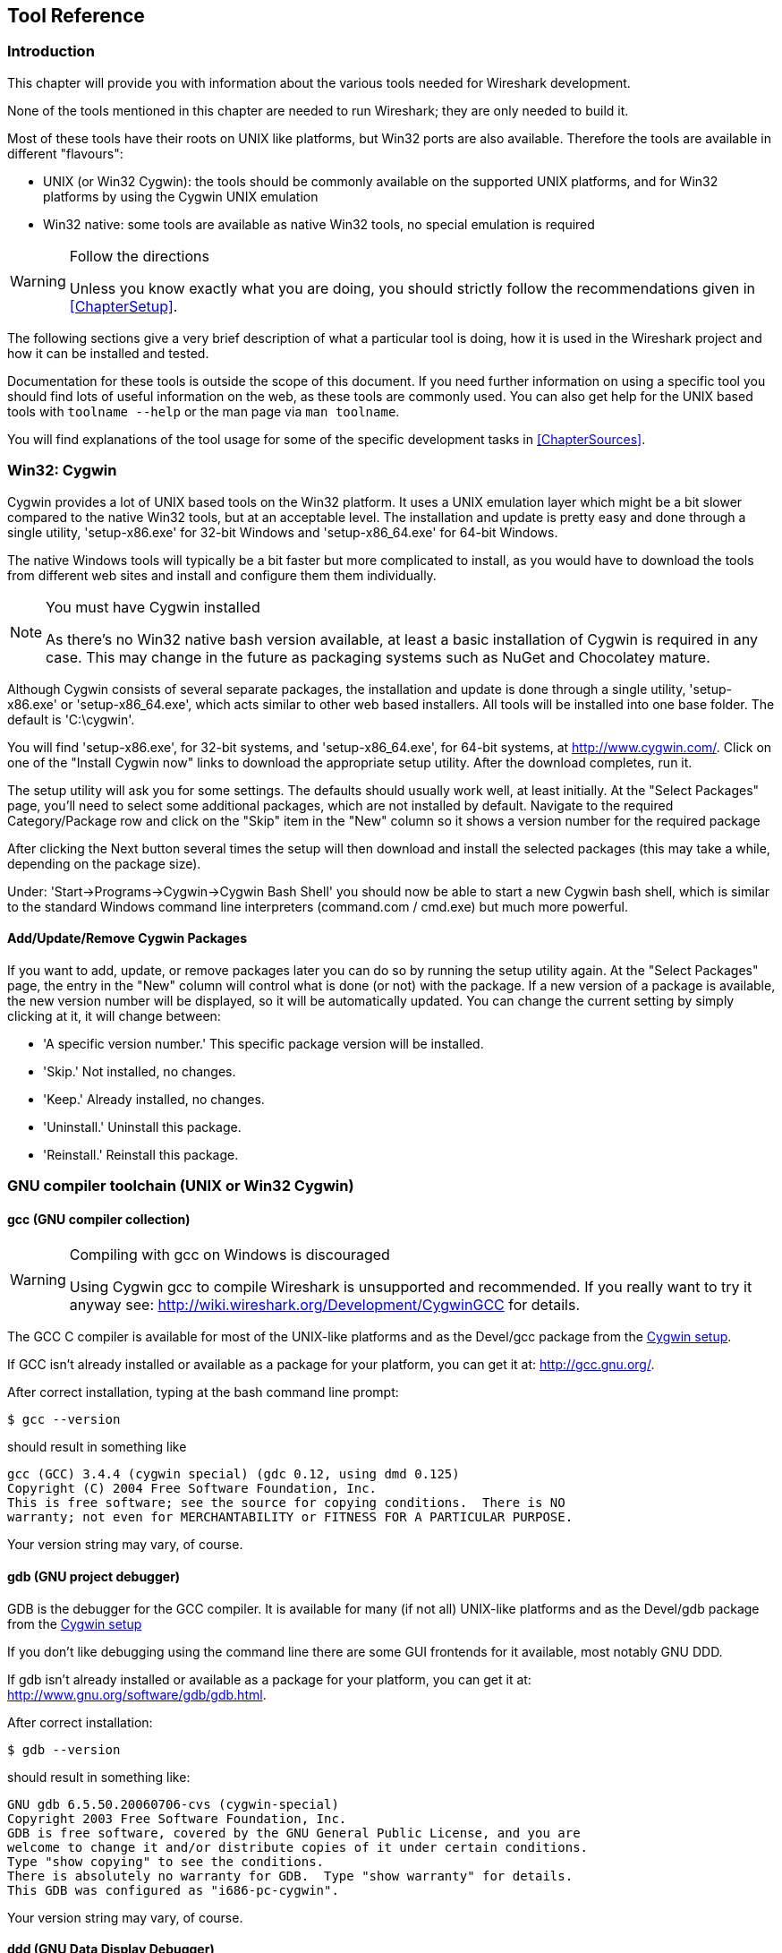++++++++++++++++++++++++++++++++++++++
<!-- WSDG Chapter Tools -->
++++++++++++++++++++++++++++++++++++++
    
[[ChapterTools]]

== Tool Reference

[[ChToolsIntro]]

=== Introduction

This chapter will provide you with information about the
various tools needed for Wireshark development.

None of the tools mentioned in this chapter are needed to
run Wireshark; they are only needed to build it.

Most of these tools have their roots on UNIX like
platforms, but Win32 ports are also available. Therefore the
tools are available in different "flavours":

* UNIX (or Win32 Cygwin): the tools should be commonly available on the
  supported UNIX platforms, and for Win32 platforms by using the Cygwin UNIX
  emulation

* Win32 native: some tools are available as native Win32 tools, no special
  emulation is required

[WARNING]
.Follow the directions
====
Unless you know exactly what you are doing, you should strictly follow the recommendations given in <<ChapterSetup>>.
====

The following sections give a very brief description of
what a particular tool is doing, how it is used in the
Wireshark project and how it can be installed and
tested.

Documentation for these tools is outside the scope of this document. If you need
further information on using a specific tool you should find lots of useful
information on the web, as these tools are commonly used. You can also get help
for the UNIX based tools with `toolname --help` or the man page via `man
toolname`.

You will find explanations of the tool usage for some of the specific
development tasks in <<ChapterSources>>.

[[ChToolsCygwin]]

=== Win32: Cygwin

Cygwin provides a lot of UNIX based tools on the Win32 platform. It uses a UNIX
emulation layer which might be a bit slower compared to the native Win32 tools,
but at an acceptable level. The installation and update is pretty easy and done
through a single utility, 'setup-x86.exe' for 32-bit Windows and
'setup-x86_64.exe' for 64-bit Windows.

The native Windows tools will typically be a bit faster but more complicated to
install, as you would have to download the tools from different web sites and
install and configure them them individually.


[NOTE]
.You must have Cygwin installed
====
As there's no Win32 native bash version available, at least a basic installation
of Cygwin is required in any case. This may change in the future as packaging
systems such as NuGet and Chocolatey mature.
====

Although Cygwin consists of several separate packages, the installation
and update is done through a single utility, 'setup-x86.exe' or
'setup-x86_64.exe', which acts similar to other web based installers. 
All tools will be installed into one base folder.  The default is
'C:\cygwin'. 

You will find 'setup-x86.exe', for 32-bit systems, and
'setup-x86_64.exe', for 64-bit systems, at http://www.cygwin.com/[]. 
Click on one of the "Install Cygwin now" links to download the
appropriate setup utility.  After the download completes, run it. 

The setup utility will ask you for some settings. The defaults
should usually work well, at least initially. At the "Select
Packages" page, you'll need to select some additional packages,
which are not installed by default. Navigate to the required
Category/Package row and click on the "Skip" item in the "New"
column so it shows a version number for the required
package

After clicking the Next button several times the setup
will then download and install the selected packages (this may
take a while, depending on the package size).

Under: 'Start→Programs→Cygwin→Cygwin Bash Shell' you should now be able to start
a new Cygwin bash shell, which is similar to the standard Windows command line
interpreters (command.com / cmd.exe) but much more powerful.

[[ChToolsCygwinPackages]]

==== Add/Update/Remove Cygwin Packages

If you want to add, update, or remove packages later you can do so by
running the setup utility again.  At the "Select Packages" page, the
entry in the "New" column will control what is done (or not) with the
package.  If a new version of a package is available, the new version
number will be displayed, so it will be automatically updated.  You can
change the current setting by simply clicking at it, it will change
between:

* 'A specific version number.' This specific package version will be installed.

* 'Skip.' Not installed, no changes.

* 'Keep.' Already installed, no changes.

* 'Uninstall.' Uninstall this package.

* 'Reinstall.' Reinstall this package.

[[ChToolsGNUChain]]

=== GNU compiler toolchain (UNIX or Win32 Cygwin)

[[ChToolsGCC]]

==== gcc (GNU compiler collection)

[WARNING]
.Compiling with gcc on Windows is discouraged
====
Using Cygwin gcc to compile Wireshark is unsupported and recommended. If you
really want to try it anyway see:
http://wiki.wireshark.org/Development/CygwinGCC[] for details.
====

The GCC C compiler is available for most of the
UNIX-like platforms and as the Devel/gcc package from the
<<ChToolsCygwin,Cygwin setup>>.

If GCC isn't already installed or available
as a package for your platform, you can get it at:
http://gcc.gnu.org/[].

After correct installation, typing at the
bash command line prompt:

----
$ gcc --version
----

should result in something like

----
gcc (GCC) 3.4.4 (cygwin special) (gdc 0.12, using dmd 0.125)
Copyright (C) 2004 Free Software Foundation, Inc.
This is free software; see the source for copying conditions.  There is NO
warranty; not even for MERCHANTABILITY or FITNESS FOR A PARTICULAR PURPOSE.
----

Your version string may vary, of course.

[[ChToolsGDB]]

==== gdb (GNU project debugger)

GDB is the debugger for the GCC compiler. It is
available for many (if not all) UNIX-like platforms and as
the Devel/gdb package from the
<<ChToolsCygwin,Cygwin setup>>

If you don't like debugging using the command line
there are some GUI frontends for it available, most notably
GNU DDD.

If gdb isn't already installed or available
as a package for your platform, you can get it at:
http://www.gnu.org/software/gdb/gdb.html[].

After correct installation:

----
$ gdb --version
----

should result in something like:

----
GNU gdb 6.5.50.20060706-cvs (cygwin-special)
Copyright 2003 Free Software Foundation, Inc.
GDB is free software, covered by the GNU General Public License, and you are
welcome to change it and/or distribute copies of it under certain conditions.
Type "show copying" to see the conditions.
There is absolutely no warranty for GDB.  Type "show warranty" for details.
This GDB was configured as "i686-pc-cygwin".
----

Your version string may vary, of course.

[[ChToolsDDD]]


==== ddd (GNU Data Display Debugger)

The GNU Data Display Debugger is a good GUI frontend
for GDB (and a lot of other command line debuggers), so you
have to install GDB first. It is available for many UNIX-like
platforms and as the ddd package from the
<<ChToolsCygwin,Cygwin setup>>.

If GNU DDD isn't already installed or
available as a package for your platform, you can get it at:
http://www.gnu.org/software/ddd/[].

[[ChToolsGNUmake]]

==== make (GNU Make)

[NOTE]
.GNU make isn't supported either
====
Although some effort is made to use make from the
Cygwin environment, the mainline is still using Microsoft
Visual Studio's nmake.
====

GNU Make is available for most of the UNIX-like
platforms and also as the Devel/make package from the
<<ChToolsCygwin,Cygwin setup>>.

If GNU Make isn't already installed or
available as a package for your platform, you can get it at:
http://www.gnu.org/software/make/[].

After correct installation:

----
$ make --version
----

should result in something like:

----
GNU Make 3.81
Copyright (C) 2006  Free Software Foundation, Inc.
This is free software; see the source for copying conditions.
There is NO warranty; not even for MERCHANTABILITY or FITNESS FOR A
PARTICULAR PURPOSE.
----

Your version string may vary, of course.

[[ChToolsMSChain]]

=== Microsoft compiler toolchain (Win32 native)

To compile Wireshark on Windows using the Microsoft C/$$C++$$
compiler, you'll need:

. C compiler (`cl.exe`)

. Assembler (`ml.exe` for 32-bit targets and `ml64.exe` for 64-bit targets)

. Linker (`link.exe`)

. Make (`nmake.exe`)

. C runtime headers and libraries (e.g. 'stdio.h', 'msvcrt.lib')

. Windows platform headers and libraries (e.g.
'windows.h', 'WSock32.lib')

// Can we drop support for CHM?
. HTML help headers and libraries ('htmlhelp.h', 'htmlhelp.lib')

==== Toolchain Package Alternatives

The official Wireshark 1.8.x and 1.10.x releases are compiled using
Microsoft Visual $$C++$$ 2010 SP1.
The official 1.2, 1.4, and 1.6 releases were compiled using
Microsoft Visual $$C++$$ 2008 SP1.
Other past releases, including the 1.0 branch,
were compiled using Microsoft Visual $$C++$$ 6.0. Using the release
compilers is recommended for Wireshark development work. "Express
Edition" compilers such as Visual $$C++$$ 2010 Express Edition SP1 can be
used but any PortableApps packages you create with them
will require the installation of a separate Visual $$C++$$
Redistributable package on any machine on which the PortableApps
package is to be used. See
<<msvc-runtime-redistributable>> below for more details.

However, you might already have a different Microsoft $$C++$$ compiler
installed. It should be possible to use any of the following with the considerations listed:


.Visual C++ 2010 Express Edition (recommended)

IDE + Debugger?:: Yes

Purchase required?:: http://www.microsoft.com/express/Downloads/#Visual_Studio_2010_Express_Downloads[Free Download]

SDK required for 64-bit builds?:: Yes.

config.nmake MSVC_VARIANT:: MSVC2010EE

32-bit environment setup:: `%PROGRAMFILES%\Microsoft Visual Studio 10.0\VC\vcvarsall.bat x86`

64-bit environment setup:: `%PROGRAMFILES%\Microsoft Visual Studio 10.0\VC\vcvarsall.bat x64`

Remarks:: Installers created using express editions require a $$C++$$ redistributable
('$$vcredist_x86.exe$$' or
'$$vcredist_x86.exe$$').footnoteref[vcredist,'$$vcredist_x86.exe$$' (3MB free
download) is required to build
Wireshark-win32-wireshark-major-minor-version:[].x.exe, and
'$$vcredist_x64.exe$$' is required to build
Wireshark-win64-wireshark-major-minor-version:[].x.exe. The version of
'$$vcredist_x86.exe$$' or '$$vcredist_x64.exe$$' _must_ match the version for your
compiler including any service packs installed for the compiler.]


.Visual Studio 2010

IDE + Debugger?:: Yes

Purchase required?:: Yes

SDK required for 64-bit builds?:: No

config.nmake MSVC_VARIANT:: MSVC2010

32-bit environment setup:: `%PROGRAMFILES%\Microsoft Visual Studio 10.0\VC\vcvarsall.bat x86`

64-bit environment setup:: `%PROGRAMFILES%\Microsoft Visual Studio 10.0\VC\vcvarsall.bat x64_`

Remarks:: Default compiler in 'config.nmake'. Building a 64-bit installer
requires a a $$C++$$ redistributable
('$$vcredist_x86.exe$$').footnoteref[vcredist]


.Visual C++ 2008 Express Edition SP1

IDE + Debugger?:: Yes

Purchase required?:: http://www.microsoft.com/download/details.aspx?id=14597[Free Download]

SDK required for 64-bit builds?:: 64-bit build not supported

config.nmake MSVC_VARIANT:: MSVC2008EE

32-bit environment setup:: `%PROGRAMFILES%\Microsoft Visual Studio 9.0\VC\bin\vcvars32.bat`

Remarks:: Installers created using express editions require a $$C++$$ redistributable
('$$vcredist_x86.exe$$').footnoteref[vcredist]


.Visual Studio 2008

IDE + Debugger?:: Yes

Purchase required?:: Yes

SDK required for 64-bit builds?:: 64-bit build not supported

config.nmake MSVC_VARIANT:: MSVC2008

32-bit environment setup:: `%PROGRAMFILES%\Microsoft Visual Studio 9.0\VC\bin\vcvars32.bat`


.Visual C++ 2005 Express Edition

IDE + Debugger?:: Yes

Purchase required?:: Free Download (link disappeared)

SDK required for 64-bit builds?:: 64-bit build not supported

config.nmake MSVC_VARIANT:: MSVC2005EE

32-bit environment setup:: `%PROGRAMFILES%\Microsoft Visual Studio 8\VC\bin\vcvars32.bat`

Remarks:: Installers created using express editions require a $$C++$$ redistributable
('$$vcredist_x86.exe$$').footnoteref[vcredist]


.Visual Studio 2005

IDE + Debugger?:: Yes

Purchase required?:: Yes

SDK required for 64-bit builds?:: 64-bit build not supported

config.nmake MSVC_VARIANT:: MSVC2005

32-bit environment setup:: `%PROGRAMFILES%\Microsoft Visual Studio 8\VC\bin\vcvars32.bat`

==== Legal issues with MSVC > V6?

Please note: The following is not legal advice - ask your preferred lawyer
instead. It's the author's view, but this view might be wrong.

The myriad of http://anonsvn.wireshark.org/wireshark-win32-libs/tags/[Win32
support lib] port projects all seem to believe there are legal issues involved
in using newer versions of Visual Studio. This FUD essentially stems from two
misconceptions:

. Unfortunately, it is believed by many that the Microsoft Visual Studio 2003
EULA explicitly forbids linking with GPL'ed programs. This belief is probably
due to an improper interpretation of the
http://msdn.microsoft.com/visualc/vctoolkit2003/eula.aspx[Visual Studio 2003
Toolkit EULA], which places redistribution restrictions only on SOURCE CODE
SAMPLES which accompany the toolkit.

. Other maintainers believe that the GPL itself forbids using Visual Studio 2003
since one of the required support libraries (MSVCR71.DLL) does not ship with the
Windows operating system. This is also a wrongful interpretation, and the
http://www.gnu.org/licenses/gpl-faq.html#WindowsRuntimeAndGPL[GPL FAQ]
explicitly addresses this issue.

The situation is similar for Visual Studio 2005 and later.

It should be perfectly legal to compile
Wireshark, distribute, run it if it was compiled with any
MSVC version > V6.

==== cl.exe (C Compiler)

The following table gives an overview of the possible
Microsoft toolchain variants and their specific C compiler
versions ordered by release date.

|===============
|Compiler Package|cl.exe|_MSC_VER|CRT DLL
|Visual Studio 2005|8.0|1400|msvcr80.dll
|Visual $$C++$$ 2005 Express Edition
|.NET Framework 2.0 SDK
|Windows SDK for Windows Vista and
.NET Framework 3.0 Runtime Components
|Visual Studio 2008|9.0|1500|msvcr90.dll
|Visual Studio 2008 Express Edition
|Visual Studio 2010|10.0|1600|msvcr100.dll
|Visual Studio 2010 Express Edition
|===============

After correct installation of the toolchain, typing
at the command line prompt (cmd.exe):

----
> cl
----

should result in something like:

----
Microsoft (R) 32-bit C/C++ Optimizing Compiler Version 15.00.30729.01 for 80x86
Copyright (C) Microsoft Corp. All rights reserved.

usage: cl [ option... ] filename... [ /link linkoption... 
----

However, the version string may vary.

[[ChToolsNMake]]

==== nmake.exe (Make)

Nmake is part of the toolchain packages described
above.

Instead of using the workspace (.dsw) and projects (.dsp) files, the traditional
nmake makefiles are used. This has one main reason: it makes it much easier to
maintain changes simultaneously with the GCC toolchain makefile.am files as both
file formats are similar. However, as no Visual Studio workspace/project files
are available, this makes it hard to use the Visual Studio IDE e.g. for using
the integrated debugging feature.

After correct installation, typing at the command line prompt (cmd.exe):

----
> nmake
----

should result in something like:

----
Microsoft (R) Program Maintenance Utility   Version 6.00.9782.0
Copyright (C) Microsoft Corp 1988-1998. All rights reserved.

NMAKE : fatal error U1064: MAKEFILE not found and no target specified
Stop.
----

However, the version string may vary.

Documentation on nmake can be found at
http://msdn2.microsoft.com/library/dd9y37ha(VS.71).aspx[Microsoft MSDN]

==== link.exe (Linker)

****
This section not yet written
****

[[msvc-runtime-redistributable]]


==== C-Runtime "Redistributable" Files

Please note: The following is not legal advice - ask your preferred lawyer
instead. It's the authors view and this view might be wrong.

Depending on the Microsoft compiler version you use, some binary files coming
from Microsoft might be required to be installed on Windows machine to run
Wireshark. On a developer machine, the compiler setup installs these files so
they are available - but they might not be available on a user machine!

This is especially true for the C runtime DLL (msvcr*.dll), which contains the
implementation of ANSI and alike functions, e.g.: fopen(), malloc(). The DLL is
named like: msvcr'version'.dll, an abbreviation for "MicroSoft Visual C
Runtime". For Wireshark to work, this DLL must be available on the users
machine.

Starting with MSVC7, it is necessary to ship the C runtime DLL
(msvcr'version'.dll) together with the application installer somehow, as that
DLL is possibly not available on the target system.


[NOTE]
.Make sure you're allowed to distribute this file
====
The files to redistribute must be mentioned in the
redist.txt file of the compiler package. Otherwise it
can't be legally redistributed by third parties like
us.
====

The following MSDN links are recommended for the
interested reader:

* http://msdn2.microsoft.com/library/ms235299(VS.80).aspx[Redistributing Visual C++ Files]

* http://msdn2.microsoft.com/library/ms235291(VS.80).aspx[How to: Deploy using XCopy]

* http://support.microsoft.com/?scid=kb%3Ben-us%3B326922&amp;x=10&amp;y=13[Redistribution
  of the shared C runtime component in Visual $$C++$$ 2005 and in Visual $$C++$$
  .NET]

In all cases where '$$vcredist_x86.exe$$' or '$$vcredist_x64.exe$$' is
downloaded it should be downloaded to the directory into which the support
libraries for Wireshark have been downloaded and installed. This directory is
specified by the WIRESHARK_LIB_DIR setting in the 'config.nmake'. By default it
is 'C:\wireshark-win32-libs'. It need not, and should not, be run after being
downloaded.

===== msvcr80.dll / vcredist_x86.exe - Version 8.0 (2005)

There are three redistribution methods that MSDN
mentions for MSVC 8 (see
http://msdn.microsoft.com/library/ms235316(VS.80).aspx["Choosing a Deployment Method"]):

. 'Using Visual $$C++$$ Redistributable Merge Modules'.
(Loadable modules for building msi installers.
Not suitable for Wireshark's NSIS based installer)

. 'Using Visual $$C++$$ Redistributable Package'. The Microsoft libraries are
installed by copying '$$vcredist_x86.exe$$', '$$vcredist_x64.exe$$', or
'$$vcredist_ia64.exe$$' to the target machine and executing it on that machine
(MSDN recommends this for applications built with Visual Studio 2005 Express
Edition).

. 'Install a particular Visual $$C++$$ assembly as a private assembly for the
application'. The Microsoft libraries are installed by copying the folder
content of 'Microsoft.VC80.CRT' to the target directory (e.g. 'C:\Program
Files\Wireshark')

To save installer size, and to make a portable
version of Wireshark (which must be completely self-contained,
on a medium such as a flash drive, and not require that an
installer be run to install anything on the target machine)
possible, when building 32-bit Wireshark with MSVC2005, method
3 (copying the content of 'Microsoft.VC80.CRT')
is used (this produces the smallest package).

As MSVC2005EE and DOTNET20 don't provide the folder
'Microsoft.VC80.CRT', when 32-bit Wireshark
is built with either of them method 2 is used.
You'll have to download the appropriate version of
'$$vcredist_x86.exe$$' from Microsoft for your
compiler version.

A portable version of 64-bit Wireshark is not built, so method 3 is used for all
64-bit builds. You'll have to download the appropriate version of
'$$vcredist_x64.exe$$' or '$$vcredist_ia64.exe$$' from Microsoft for your target
processor and compiler version.

* For 32-bit builds using Microsoft Visual $$C++$$ 2005
Express Edition without Service Pack 1, you need
'8.0.50608.0',
from: "Microsoft Visual $$C++$$ 2005 Redistributable Package (x86)":
http://www.microsoft.com/download/details.aspx?id=3387[].

* For 64-bit x86 (x64) builds using Microsoft Visual $$C++$$
2005, any edition, without Service Pack 1, you need
'{fill this in}',
from: "Microsoft Visual $$C++$$ 2005 Redistributable Package (x64)":
http://www.microsoft.com/download/details.aspx?id=21254[].

* For IA-64 builds using Microsoft Visual $$C++$$ 2005, any
edition, without Service Pack 1, you need
'{fill this in}',
from: "Microsoft Visual $$C++$$ 2005 Redistributable Package (IA64)":
http://www.microsoft.com/download/details.aspx?id=16326[].

* For 32-bit builds using Microsoft Visual $$C++$$ 2005
Express Edition with Service Pack 1, you need
'8.0.50727.762', from: "Microsoft
Visual $$C++$$ 2005 SP1 Redistributable Package (x86)":
http://www.microsoft.com/download/details.aspx?id=5638[].

* For 64-bit x86 builds using Microsoft Visual $$C++$$ 2005,
any edition, with Service Pack 1, you need
'{fill this in}', from: "Microsoft
Visual $$C++$$ 2005 SP1 Redistributable Package (x64)":
http://www.microsoft.com/download/details.aspx?id=18471[].

Please send a message to the wireshark-dev mailing list if you
find a different version number.

===== msvcr90.dll / vcredist_x86.exe / vcredist_x64.exe - Version 9.0 (2008)

There are three redistribution methods that MSDN
mentions for MSVC 9 (see:
http://msdn.microsoft.com/en-US/library/ms235316(v=vs.90).aspx["Choosing a Deployment Method"]):

. 'Using Visual $$C++$$ Redistributable Merge Modules'.
(Loadable modules for building msi installers.
Not suitable for Wireshark's NSIS based installer)

. 'Using Visual $$C++$$ Redistributable Package'. The Microsoft
libraries are installed by copying '$$vcredist_x64.exe$$' or
'$$vcredist_x86.exe$$' to the target machine and executing it on that machine
(MSDN recommends this for applications built with Visual Studio 2008 Express
Edition)

. 'Install a particular Visual $$C++$$ assembly as a private assembly for the
application'. The Microsoft libraries are installed by copying the folder
content of _Microsoft.VC90.CRT_to the target directory (e.g. 'C:\Program
Files\Wireshark')

To save installer size and to make a portable version of Wireshark (which must
be completely self-contained, on a medium such as a flash drive, and not require
that an installer be run to install anything on the target machine) possible,
when building 32-bit Wireshark with MSVC2008, method 3 (copying the content of
'Microsoft.VC90.CRT') is used (this produces the smallest package).

As MSVC2008EE doesn't provide the folder 'Microsoft.VC90.CRT', when 32-bit
Wireshark is built with it method 2 is used. You'll have to download the
appropriate version of '$$vcredist_x64.exe$$' from Microsoft for your compiler
version.

A portable version of 64-bit Wireshark is not built, so method 2 is used for all
64-bit builds. You'll have to download the appropriate version of
'$$vcredist_x86.exe$$' from Microsoft for your compiler version.


* For 32-bit builds using Microsoft Visual $$C++$$ 2008
Express Edition without Service Pack 1, you need
'9.0.21022.8', from:
"Microsoft Visual $$C++$$ 2008 Redistributable Package (x86)":
http://www.microsoft.com/download/details.aspx?id=29[].

* For 64-bit builds using Microsoft Visual $$C++$$ 2008,
any edition, without Service Pack 1, you need
'9.0.21022.8', from:
"Microsoft Visual $$C++$$ 2008 Redistributable Package (x64)":
http://www.microsoft.com/download/details.aspx?id=15336[].

* For 32-bit builds with Microsoft Visual $$C++$$ 2008
Express Edition with Service Pack 1, you need
'9.0.30729.17', from:
"Microsoft Visual $$C++$$ 2008 SP1 Redistributable Package (x86)":
http://www.microsoft.com/download/details.aspx?id=5582[].

* For 64-bit builds with Microsoft Visual $$C++$$ 2008,
any edition, with Service Pack 1, you need
'9.0.30729.17', from:
"Microsoft Visual $$C++$$ 2008 SP1 Redistributable Package (x64)":
http://www.microsoft.com/download/details.aspx?id=2092[].

Please send a message to the wireshark-dev mailing list if you
find a different version number.

===== msvcr100.dll / vcredist_x86.exe / vcredist_x64.exe - Version 10.0 (2010)

There are three redistribution methods that MSDN
mentions for MSVC 10 (see:
http://msdn.microsoft.com/en-US/library/ms235316(v=vs.100).aspx["Choosing a Deployment Method"]):

. 'Using Visual $$C++$$ Redistributable Package'.
The Microsoft libraries are installed by copying
'$$vcredist_x64.exe$$' or
'$$vcredist_x86.exe$$' to the target
machine and executing it on that machine (MSDN recommends
this for applications built with Visual Studio 2010,
both Express Edition and non-Express editions)

. 'Using Visual $$C++$$ Redistributable Merge Modules'.
(Loadable modules for building msi installers.
Not suitable for Wireshark's NSIS based installer)

. 'Install a particular Visual $$C++$$ assembly as a
private assembly for the application'. The
Microsoft libraries are installed by copying the folder
content of 'Microsoft.VC100.CRT' to
the target directory (e.g. 'C:\Program Files\Wireshark')

To save installer size, and to make a portable
version of Wireshark (which must be completely self-contained,
on a medium such as a flash drive, and not require that an
installer be run to install anything on the target machine)
possible, when building 32-bit Wireshark with MSVC2010, method
3 (copying the content of 'Microsoft.VC100.CRT')
is used (this produces the smallest package).

As MSVC20010EE doesn't provide the folder 'Microsoft.VC100.CRT', when 32-bit
Wireshark is built with it method 1 is used. You'll have to download the
appropriate version of '$$vcredist_x64.exe$$' from Microsoft that corresponds to
your compiler version.

A portable version of 64-bit Wireshark is not built, so method
1 is used for all 64-bit builds.  You'll have to download the
appropriate version of '$$vcredist_x86.exe$$' from Microsoft for your compiler version.

* For 32-bit builds using Microsoft Visual $$C++$$ 2010
Express Edition without Service Pack 1, you need
'10.0.30319.1', from: "Microsoft Visual
$$C++$$ 2010 Redistributable Package (x86)":
http://www.microsoft.com/download/en/details.aspx?id=5555[].

* For 64-bit builds using Microsoft Visual $$C++$$ 2010,
any edition, without Service Pack 1, you need
'10.0.30319.1', from: "Microsoft Visual
$$C++$$ 2010 Redistributable Package (x64)":
http://www.microsoft.com/download/details.aspx?id=14632[].

* For 32-bit builds using Microsoft Visual $$C++$$ 2010
Express Edition with Service Pack 1, you need
'10.0.40219.1', from: "Microsoft Visual
$$C++$$ 2010 SP1 Redistributable Package (x86)":
http://www.microsoft.com/download/en/details.aspx?id=8328[].

* For 64-bit builds using Microsoft Visual $$C++$$ 2010,
any edition, with Service Pack 1, you need
'10.0.40219.1', from: "Microsoft Visual
$$C++$$ 2010 SP1 Redistributable Package (x64)":
http://www.microsoft.com/download/details.aspx?id=13523[].

Please report to the developer mailing list, if you
find a different version number!

==== Windows (Platform) SDK

The Windows Platform SDK (PSDK) or Windows SDK is a free
(as in beer) download and contains platform specific headers and
libraries (e.g. 'windows.h', 'WSock32.lib', etc.). As new Windows
features evolve in time, updated SDK's become available that
include new and updated APIs.

When you purchase a commercial Visual Studio, it will
include an SDK. The free (as in beer) downloadable C compiler
versions (V$$C++$$ 2012 Express, V$$C++$$ 2012 Express, etc.) do not
contain an SDK -- you'll need to download a PSDK in order to
have the required C header files and libraries.

Older versions of the SDK should also work. However, the
command to set the environment settings will be different, try
search for SetEnv.* in the SDK directory.

Prior to Windows Vista, the name "Platform SDK" was used;
starting with Vista, the name was changed just to "Windows
Software Development Kit" or "Windows SDK".  The full names of the
SDKs can be misleading; for example, the SDK for Vista was called
the "Microsoft Windows Software Development Kit for Windows Vista
and .NET Framework 3.0 Runtime Components", which really means the
Windows SDK for Windows Vista and Platforms (like WinXP) that have
the .NET 3.0 runtime installed.

==== HTML Help

HTML Help is used to create the User's and Developer's Guide in .chm format and
to show the User's Guide as the Wireshark "Online Help".

Both features are currently optional, and might be removed in future versions.

===== HTML Help Compiler (hhc.exe)

This compiler is used to generate a .chm file from a bunch of HTML files -- in
our case to generate the User's and Developer's Guide in .chm format.

The compiler is only available as the free (as in beer) "HTML Help Workshop"
download. If you want to compile the guides yourself, you need to download and
install this. If you don't install it into the default directory, you may also
have a look at the HHC_DIR setting in the file docbook/Makefile.

===== HTML Help Build Files (htmlhelp.c / htmlhelp.lib)

The files 'htmlhelp.c' and 'htmlhelp.lib' are required to
be able to open .chm files from Wireshark and show the
online help. Both files are part of the SDK (standalone (P)SDK or MSVC
since 2002).

Simply set HHC_DIR in 'config.nmake' to use it.

[[ChToolsDebugger]]

==== Debugger

Using a good debugger can save you a lot of development time.

The debugger you use must match the C compiler Wireshark was compiled with,
otherwise the debugger will simply fail or you will only see a lot of garbage.

[[ChToolsMSVCDebugger]]

===== Visual Studio integrated debugger

You can use the integrated debugger of Visual Studio if your toolchain includes
it. However, setting up the environment is a bit tricky, as the Win32 build
process uses makefiles instead of the .dsp/.dsw files usually used.

****
This section not yet written
****

[[ChToolsMSDebuggingTools]]

===== Debugging Tools for Windows

You can also use the Microsoft Debugging Tools for Windows toolkit, which is a
standalone GUI debugger. Although it's not that comfortable compared to
debugging with the Visual Studio integrated debugger it can be helpful if you
have to debug on a machine where an integrated debugger is not available.

You can get it free of charge at:
http://www.microsoft.com/whdc/devtools/debugging/default.mspx[] (as
links to Microsoft pages change from time to time, search
for "Debugging Tools" at their page if this link happens to be
outdated).

[[ChToolsBash]]


=== bash

The bash shell is needed to run several shell scripts.

[[ChToolsGNUBash]]

==== UNIX or Win32 Cygwin: GNU bash

The bash shell is available for most of the UNIX-like
platforms and as the bash package from the
<<ChToolsCygwin,Cygwin setup>>.

If bash isn't already installed or
available as a package for your platform, you can get it at
http://www.gnu.org/software/bash/bash.html[].

After correct installation, typing at the bash command line prompt:

----
$ bash --version
----

should result in something like:

----
GNU bash, version 3.1.17(6)-release (i686-pc-cygwin)
Copyright (C) 2005 Free Software Foundation, Inc.
----

However, the version string may vary.

[[ChToolsWin32Bash]]

==== Win32 native:

// MinGW? PowerShell?
****
This section not yet written
****

[[ChToolsPython]]

=== Python

Python is an interpreted programming language. The homepage of the Python
project is http://python.org/[]. It is used to generate some source files.
Python 2.5 or later (including Python 3) should work fine but Python 2.7 is
recommended.

[[ChToolsUnixPython]]

==== UNIX or Win32 Cygwin: Python

// XXX - This seems to contradict other parts of the documentation.
// Do we recommend Cygwin Python or not?

Python is available for most UNIX-like platforms
and as the python package from the
<<ChToolsCygwin,Cygwin setup>>

If Python isn't already installed or
available as a package for your platform, you can get it at
http://www.python.org/[].

After correct installation, typing at the
bash command line prompt:

----
$ python --version
----

should result in something like:

Python 2.7.3

However, the version string may vary.

[[ChToolsWin32Python]]

==== Win32 native: python

Get Python (2.7 is recommended) from
http://python.org/download/[].
You can download an installation package there, which
will install the Python system in the top level of your
'C:' drive by default, e.g.
'C:\Python27'.

You can check for a successful installation from a command prompt (cmd.exe):

----
C:\> cd python27

C:\Python27> python --version
----

The output should look something like:

----
Python 2.7.5
----

However, the version string may vary.

[[ChToolsPerl]]

=== Perl

Perl is an interpreted programming language. The
homepage of the Perl project is
http://www.perl.com[]. Perl is used to convert
various text files into usable source code. Perl version 5.6
and above should work fine.

[[ChToolsUnixPerl]]

==== UNIX or Win32 Cygwin: Perl

Perl is available for most of the UNIX-like platforms
and as the perl package from the
<<ChToolsCygwin,Cygwin setup>>.

If perl isn't already installed or available
as a package for your platform, you can get it at
http://www.perl.com/[].

After correct installation, typing at the
bash command line prompt:

----
$ perl --version
----

should result in something like:

----
This is perl, v5.8.7 built for cygwin-thread-multi-64int
(with 1 registered patch, see perl -V for more detail)

Copyright 1987-2005, Larry Wall

Perl may be copied only under the terms of either the Artistic License or the
GNU General Public License, which may be found in the Perl 5 source kit.

Complete documentation for Perl, including FAQ lists, should be found on
this system using `man perl' or `perldoc perl'.  If you have access to the
Internet, point your browser at http://www.perl.com/, the Perl Home Page.
----

However, the version string may vary.

[[ChToolsWin32Perl]]

==== Win32 native: Perl

// XXX - Straberry?
A native Win32 Perl package can be obtained from
http://www.ActiveState.com[]. The installation
should be straightforward.

After correct installation, typing at the command
line prompt (cmd.exe):

----
> perl -v
----

should result in something like:

----
This is perl, v5.8.0 built for MSWin32-x86-multi-thread
(with 1 registered patch, see perl -V for more detail)

Copyright 1987-2002, Larry Wall

Binary build 805 provided by ActiveState Corp. http://www.ActiveState.com
Built 18:08:02 Feb  4 2003
...
----

However, the version string may vary.

[[ChToolsSed]]

=== sed

Sed it the streaming editor. It makes it easy for example
to replace text inside a source code file.
The Wireshark build process uses this to stamp version strings
in various places.

[[ChToolsUnixSed]]

==== UNIX or Win32 Cygwin: sed

Sed is available for most of the UNIX-like platforms
and as the sed package from the
<<ChToolsCygwin,Cygwin setup>>.

If sed isn't already installed or available
as a package for your platform, you can get it at
http://directory.fsf.org/GNU/sed.html[]

After correct installation, typing at the
bash command line prompt:

----
$ sed --version
----

should result in something like:

----
GNU sed version 4.1.5
Copyright (C) 2003 Free Software Foundation, Inc.
This is free software; see the source for copying conditions.  There is NO
warranty; not even for MERCHANTABILITY or FITNESS FOR A PARTICULAR PURPOSE,
to the extent permitted by law.
----

However, the version string may vary.

[[ChToolsWin32Sed]]

==== Win32 native: sed

A native Win32 sed package can be obtained from
http://gnuwin32.sourceforge.net/[]. The
installation should be straightforward.

[[ChToolsYacc]]

=== yacc (bison)

Bison is a free implementation of yacc.

[[ChToolsUnixYacc]]

==== UNIX or Win32 Cygwin: bison

// XXX Add win flex-bison. The Chocolatey version isn't
// ready pending a Chocolatey bug.

Bison is available for most of the UNIX-like platforms
and as the bison package from the
<<ChToolsCygwin,Cygwin setup>>.

If GNU Bison isn't already installed or
available as a package for your platform, you can get it at:
http://www.gnu.org/software/bison/bison.html[].

After correct installation, typing at the
bash command line prompt:

----
$ bison --version
----

should result in something like:

----
bison (GNU Bison) 2.3
Written by Robert Corbett and Richard Stallman.

Copyright (C) 2006 Free Software Foundation, Inc.
This is free software; see the source for copying conditions.  There is NO
warranty; not even for MERCHANTABILITY or FITNESS FOR A PARTICULAR PURPOSE.
----

However, the version string may vary.

[[ChToolsWin32Yacc]]

==== Win32 native: bison

A native Win32 yacc/bison package can be obtained from
http://gnuwin32.sourceforge.net/[]. The
installation should be straightforward.

[[ChToolsLexx]]

=== flex

Flex is a free implementation of lexx.

[[ChToolsUnixLexx]]

==== UNIX or Win32 Cygwin: flex

Flex is available for most of the UNIX-like platforms
and as the flex package from the
<<ChToolsCygwin,Cygwin setup>>.

If GNU flex isn't already installed or
available as a package for your platform, you can get it at
http://www.gnu.org/software/flex/[].

After correct installation, typing at the
bash command line prompt:

----
$ flex --version
----

should result in something like:

----
flex version 2.5.4
----

However, the version string may vary.

[[ChToolsWin32Lexx]]

==== Win32 native: flex

A native Win32 lexx/flex package can be obtained from
http://gnuwin32.sourceforge.net/[]. The
installation should be straightforward.

[[ChToolsGit]]

=== Git client

The Wireshark project uses its own Git repository
to keep track of all the changes done to the source
code. Details about the usage of Git in the Wireshark
project can be found in
<<ChSrcGitRepository>>.

If you want to work with the source code and are planning to
commit your changes back to the Wireshark community, it is
recommended to use a Git client to get the latest source files.
For detailed information about the different ways to obtain the
Wireshark sources, see
<<ChSrcObtain>>.

You will find more instructions in
<<ChSrcGit>> on how to use the Git
client.

[[ChToolsUnixGit]]

==== UNIX or Win32 Cygwin: git

Git is available for most of the UNIX-like platforms
and as the Git package from the
<<ChToolsCygwin,Cygwin setup>>

If Git isn't already installed or available as a package for your platform, you
can get it at: http://git-scm.com/[].

After correct installation, typing at the bash command line prompt:

----
$ git --version
----

should result in something like:

----
git version 1.8.3.4
----

Your version will likely be different.

[[ChToolsWin32SVN]]

==== Win32 native: git

The Git command line tools for Win32 can be found at
http://git-scm.com/download/win[].

After correct installation, typing at the command
line prompt (cmd.exe):

----
$ git --version
----

should result in something like:

----
git version 1.8.3.4
----

However, the version string may vary.

[[ChToolsGitGUI]]

=== Git GUI client (optional)

Along with the traditional command-line client, several
GUI clients are available for a number of platforms. See
http://git-scm.com/downloads/guis[] for details.

// [[ChToolsUnixGitGUI]]
// XXX Add Gui client section

[[ChToolsPatch]]

=== patch (optional)

The patch utility is used to merge a diff file into your own source tree. This
tool is only needed, if you want to apply a patch (diff file) from someone else
(probably from the developer mailing list) to try out in your own private source
tree.

It most cases you may not need the patch tool installed. Git and Gerrit should
handle patches for you.

You will find more instructions in <<ChSrcPatchApply>>on how to use the patch
tool.

[[ChToolsUnixPatch]]

==== UNIX or Win32 Cygwin: patch

Patch is available for most of the UNIX-like platforms
and as the patch package from the
<<ChToolsCygwin,Cygwin setup>>.

If GNU patch isn't already installed or
available as a package for your platform, you can get it at
http://www.gnu.org/software/patch/patch.html[].

After correct installation, typing at the
bash command line prompt:

----
$ patch --version
----

should result in something like:

----
patch 2.5.8
Copyright (C) 1988 Larry Wall
Copyright (C) 2002 Free Software Foundation, Inc.

This program comes with NO WARRANTY, to the extent permitted by law.
You may redistribute copies of this program
under the terms of the GNU General Public License.
For more information about these matters, see the file named COPYING.

written by Larry Wall and Paul Eggert
----

However, the version string may vary.

[[ChToolsWin32Patch]]

==== Win32 native: patch

A native Win32 patch package can be obtained from
http://gnuwin32.sourceforge.net/[]. The
installation should be straightforward.

[[ChToolsWget]]

=== Win32: GNU wget (optional)

GNU wget is used to download files from the internet using the command line.

GNU wget is available for most of the UNIX-like platforms and as the wget
package from the <<ChToolsCygwin,Cygwin setup>>.

You will only need wget, if you want to use the Win32 automated library
download, see <<ChLibsSetup>>for details.

If GNU wget isn't already installed or available as a package for your platform
(well, for Win32 it is available as a Cygwin package), you can get it at
http://www.gnu.org/software/wget/wget.html[].

If wget is trying to download files but fails to do so, your Internet connection
might use an HTTP proxy. Some Internet providers use such a proxy and it is
common in many company networks today. Wireshark's setup script will try to
discover your proxy settings automatically, but you may need to set the
environment variable 'HTTP_PROXY' by hand before using wget. For example, if you
are behind proxy.com which is listening on port 8080, you have to set it to
something like:

----
set HTTP_PROXY=http://proxy.com:8080/
----

If you are unsure about the settings, you might ask your system administrator.

[[ChToolsUnzip]]

=== Win32: GNU unzip (optional)

GNU unzip is used to, well, unzip the zip files downloaded using the wget tool.

GNU unzip is available for most of the UNIX-like platforms and as the unzip
package from the <<ChToolsCygwin,Cygwin setup>>.

You will only need unzip, if you want to use the Win32 automated library
download, see <<ChLibsSetup>>for details.

If GNU unzip isn't already installed or available as a package for your platform
(well, for Win32 it is available as a Cygwin package), you can get it at
http://gnuwin32.sourceforge.net/packages/unzip.htm[].

[[ChToolsNSIS]]

=== Win32: NSIS (optional)

The NSIS (Nullsoft Scriptable Install System) is used to generate
'wireshark-win32-wireshark-major-minor-version:[].x.exe' from all the files
needed to be installed, including all required DLLs, plugins, and supporting
files.

To install it, simply download the latest released version (currently 2.46)
from http://nsis.sourceforge.net[] and start the downloaded installer. You will
need NSIS version 2. Version 3 is not yet supported.

You will find more instructions in <<ChSrcNSIS>>on how to use the NSIS tool.

++++++++++++++++++++++++++++++++++++++
<!-- End of WSDG Chapter Tools -->
++++++++++++++++++++++++++++++++++++++

// vim: set syntax=asciidoc:
